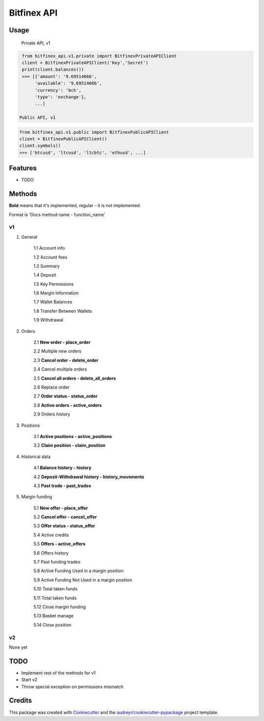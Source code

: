============
Bitfinex API
============


.. image:: https://img.shields.io/pypi/v/bitfinex_api.svg
    :target: https://pypi.python.org/pypi/bitfinex_api

.. image:: https://img.shields.io/travis/delneg/bitfinex_api.svg
    :target: https://travis-ci.org/delneg/bitfinex_api

.. image:: https://readthedocs.org/projects/bitfinex-api/badge/?version=latest
    :target: https://bitfinex-api.readthedocs.io/en/latest/?badge=latest
        :alt: Documentation Status

.. image:: https://pyup.io/repos/github/delneg/bitfinex_api/shield.svg
    :target: https://pyup.io/repos/github/delneg/bitfinex_api/
     :alt: Updates


    AModern Python wrapper for Bitfinex api v1 & v2


    * Free software: MIT license
    * Documentation: https://bitfinex-api.readthedocs.io.


Usage
-----
  Private API, v1
.. code-block:: python

   from bitfinex_api.v1.private import BitfinexPrivateAPIClient
   client = BitfinexPrivateAPIClient('Key','Secret')
   print(client.balances())
   >>> [{'amount': '9.69514666',
        'available': '9.69514666',
        'currency': 'bch',
        'type': 'exchange'},
        ...]

  Public API, v1
.. code-block:: python

   from bitfinex_api.v1.public import BitfinexPublicAPIClient
   client = BitfinexPublicAPIClient()
   client.symbols()
   >>> ['btcusd', 'ltcusd', 'ltcbtc', 'ethusd', ...]



Features
--------

* TODO

Methods
--------------------------
**Bold** means that it's implemented, regular - it is not implemented.

Format is 'Docs method name - function_name'

v1
^^

1. General

    1.1 Account info

    1.2 Account fees

    1.3 Summary

    1.4 Deposit

    1.5 Key Permissions

    1.6 Margin Information

    1.7 Wallet Balances

    1.8 Transfer Between Wallets

    1.9 Withdrawal

2. Orders

    2.1 **New order - place_order**

    2.2 Multiple new orders

    2.3 **Cancel order - delete_order**

    2.4 Cancel multiple orders

    2.5 **Cancel all orders - delete_all_orders**

    2.6 Replace order

    2.7 **Order status - status_order**

    2.8 **Active orders - active_orders**

    2.9 Orders history

3. Positions

    3.1 **Active positions - active_positions**

    3.2 **Claim position - claim_position**

4. Historical data

    4.1 **Balance history - history**

    4.2 **Deposit-Withdrawal history - history_movements**

    4.3 **Past trade - past_trades**

5. Margin funding

    5.1 **New offer - place_offer**

    5.2 **Cancel offer - cancel_offer**

    5.3 **Offer status - status_offer**

    5.4 Active credits

    5.5 **Offers - active_offers**

    5.6 Offers history

    5.7 Past funding trades

    5.8 Active Funding Used in a margin position

    5.9 Active Funding Not Used in a margin position

    5.10 Total taken funds

    5.11 Total taken funds

    5.12 Close margin funding

    5.13 Basket manage

    5.14 Close position


v2
^^

None yet


TODO
----

* Implement rest of the methods for v1

* Start v2

* Throw special exception on permissions mismatch

Credits
---------

This package was created with Cookiecutter_ and the `audreyr/cookiecutter-pypackage`_ project template.

.. _Cookiecutter: https://github.com/audreyr/cookiecutter
.. _`audreyr/cookiecutter-pypackage`: https://github.com/audreyr/cookiecutter-pypackage

